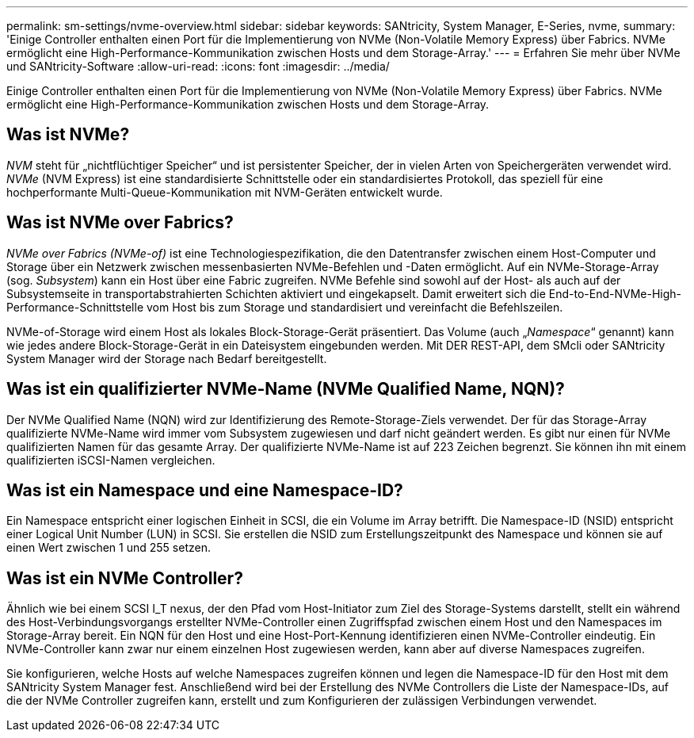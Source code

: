 ---
permalink: sm-settings/nvme-overview.html 
sidebar: sidebar 
keywords: SANtricity, System Manager, E-Series, nvme, 
summary: 'Einige Controller enthalten einen Port für die Implementierung von NVMe (Non-Volatile Memory Express) über Fabrics. NVMe ermöglicht eine High-Performance-Kommunikation zwischen Hosts und dem Storage-Array.' 
---
= Erfahren Sie mehr über NVMe und SANtricity-Software
:allow-uri-read: 
:icons: font
:imagesdir: ../media/


[role="lead"]
Einige Controller enthalten einen Port für die Implementierung von NVMe (Non-Volatile Memory Express) über Fabrics. NVMe ermöglicht eine High-Performance-Kommunikation zwischen Hosts und dem Storage-Array.



== Was ist NVMe?

_NVM_ steht für „nichtflüchtiger Speicher“ und ist persistenter Speicher, der in vielen Arten von Speichergeräten verwendet wird. _NVMe_ (NVM Express) ist eine standardisierte Schnittstelle oder ein standardisiertes Protokoll, das speziell für eine hochperformante Multi-Queue-Kommunikation mit NVM-Geräten entwickelt wurde.



== Was ist NVMe over Fabrics?

_NVMe over Fabrics (NVMe-of)_ ist eine Technologiespezifikation, die den Datentransfer zwischen einem Host-Computer und Storage über ein Netzwerk zwischen messenbasierten NVMe-Befehlen und -Daten ermöglicht. Auf ein NVMe-Storage-Array (sog. _Subsystem_) kann ein Host über eine Fabric zugreifen. NVMe Befehle sind sowohl auf der Host- als auch auf der Subsystemseite in transportabstrahierten Schichten aktiviert und eingekapselt. Damit erweitert sich die End-to-End-NVMe-High-Performance-Schnittstelle vom Host bis zum Storage und standardisiert und vereinfacht die Befehlszeilen.

NVMe-of-Storage wird einem Host als lokales Block-Storage-Gerät präsentiert. Das Volume (auch „_Namespace_“ genannt) kann wie jedes andere Block-Storage-Gerät in ein Dateisystem eingebunden werden. Mit DER REST-API, dem SMcli oder SANtricity System Manager wird der Storage nach Bedarf bereitgestellt.



== Was ist ein qualifizierter NVMe-Name (NVMe Qualified Name, NQN)?

Der NVMe Qualified Name (NQN) wird zur Identifizierung des Remote-Storage-Ziels verwendet. Der für das Storage-Array qualifizierte NVMe-Name wird immer vom Subsystem zugewiesen und darf nicht geändert werden. Es gibt nur einen für NVMe qualifizierten Namen für das gesamte Array. Der qualifizierte NVMe-Name ist auf 223 Zeichen begrenzt. Sie können ihn mit einem qualifizierten iSCSI-Namen vergleichen.



== Was ist ein Namespace und eine Namespace-ID?

Ein Namespace entspricht einer logischen Einheit in SCSI, die ein Volume im Array betrifft. Die Namespace-ID (NSID) entspricht einer Logical Unit Number (LUN) in SCSI. Sie erstellen die NSID zum Erstellungszeitpunkt des Namespace und können sie auf einen Wert zwischen 1 und 255 setzen.



== Was ist ein NVMe Controller?

Ähnlich wie bei einem SCSI I_T nexus, der den Pfad vom Host-Initiator zum Ziel des Storage-Systems darstellt, stellt ein während des Host-Verbindungsvorgangs erstellter NVMe-Controller einen Zugriffspfad zwischen einem Host und den Namespaces im Storage-Array bereit. Ein NQN für den Host und eine Host-Port-Kennung identifizieren einen NVMe-Controller eindeutig. Ein NVMe-Controller kann zwar nur einem einzelnen Host zugewiesen werden, kann aber auf diverse Namespaces zugreifen.

Sie konfigurieren, welche Hosts auf welche Namespaces zugreifen können und legen die Namespace-ID für den Host mit dem SANtricity System Manager fest. Anschließend wird bei der Erstellung des NVMe Controllers die Liste der Namespace-IDs, auf die der NVMe Controller zugreifen kann, erstellt und zum Konfigurieren der zulässigen Verbindungen verwendet.
